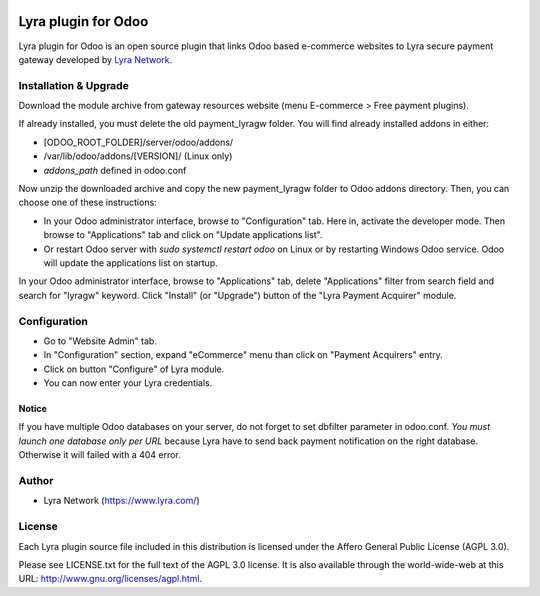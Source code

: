 .. image:: https://img.shields.io/badge/licence-AGPL--3-blue.svg
   :target: http://www.gnu.org/licenses/agpl-3.0-standalone.html
   :alt: License: AGPL v3

===================================================
Lyra plugin for Odoo
===================================================

Lyra plugin for Odoo is an open source plugin that links Odoo based e-commerce websites to Lyra
secure payment gateway developed by `Lyra Network <https://www.lyra.com/>`_.

Installation & Upgrade
======================

Download the module archive from gateway resources website (menu E-commerce > Free payment plugins).

If already installed, you must delete the old payment_lyragw folder. You will find already installed
addons in either:

* [ODOO_ROOT_FOLDER]/server/odoo/addons/
* /var/lib/odoo/addons/[VERSION]/ (Linux only)
* `addons_path` defined in odoo.conf

Now unzip the downloaded archive and copy the new payment_lyragw folder to Odoo addons directory. Then, you
can choose one of these instructions:

* In your Odoo administrator interface, browse to "Configuration" tab. Here in, activate the developer mode.
  Then browse to "Applications" tab and click on "Update applications list".
* Or restart Odoo server with *sudo systemctl restart odoo* on Linux or by restarting Windows Odoo service.
  Odoo will update the applications list on startup.

In your Odoo administrator interface, browse to "Applications" tab, delete "Applications" filter from
search field and search for "lyragw" keyword. Click "Install" (or "Upgrade") button of the "Lyra
Payment Acquirer" module.

Configuration
=============

* Go to "Website Admin" tab.
* In "Configuration" section, expand "eCommerce" menu than click on "Payment Acquirers" entry.
* Click on button "Configure" of Lyra module.
* You can now enter your Lyra credentials.

Notice
------

If you have multiple Odoo databases on your server, do not forget to set dbfilter
parameter in odoo.conf. *You must launch one database only per URL* because Lyra
have to send back payment notification on the right database. Otherwise it will 
failed with a 404 error.

Author
=======

* Lyra Network (https://www.lyra.com/)

License
=======

Each Lyra plugin source file included in this distribution is licensed under
the Affero General Public License (AGPL 3.0).

Please see LICENSE.txt for the full text of the AGPL 3.0 license. 
It is also available through the world-wide-web at this URL: http://www.gnu.org/licenses/agpl.html.
